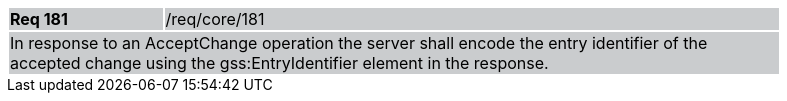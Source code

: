 [width="90%",cols="20%,80%"]
|===
|*Req 181* {set:cellbgcolor:#CACCCE}|/req/core/181
2+|In response to an AcceptChange operation the server shall encode the entry identifier of the accepted change using the gss:EntryIdentifier element in the response.
|===
